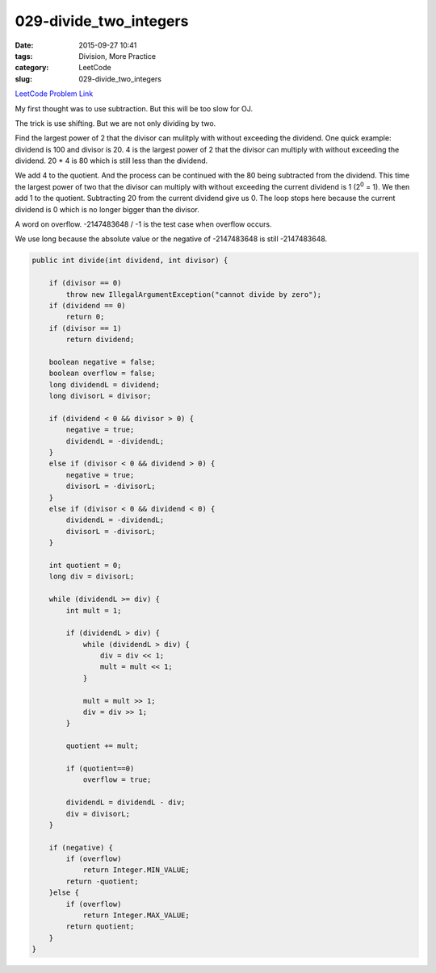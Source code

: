 029-divide_two_integers
#######################

:date: 2015-09-27 10:41
:tags: Division, More Practice
:category: LeetCode
:slug: 029-divide_two_integers

`LeetCode Problem Link <https://leetcode.com/problems/divide-two-integers/>`_

My first thought was to use subtraction. But this will be too slow for OJ.


The trick is use shifting. But we are not only dividing by two.


Find the largest power of 2 that the divisor can mulitply with without exceeding the dividend.
One quick example: dividend is 100 and divisor is 20. 4 is the largest power of 2 that the divisor can multiply with
without exceeding the dividend. 20 * 4 is 80 which is still less than the dividend.

We add 4 to the quotient. And the process can be continued with the 80 being subtracted from the dividend.
This time the largest power of two that the divisor can multiply with without exceeding the current dividend is
1 (2\ :superscript:`0` = 1). We then add 1 to the quotient. Subtracting 20 from the current dividend give us 0.
The loop stops here because the current dividend is 0 which is no longer bigger than the divisor.

A word on overflow. -2147483648 / -1 is the test case when overflow occurs.

We use long because the absolute value or the negative of -2147483648 is still -2147483648.

.. code-block:: java

    public int divide(int dividend, int divisor) {

        if (divisor == 0)
            throw new IllegalArgumentException("cannot divide by zero");
        if (dividend == 0)
            return 0;
        if (divisor == 1)
            return dividend;

        boolean negative = false;
        boolean overflow = false;
        long dividendL = dividend;
        long divisorL = divisor;

        if (dividend < 0 && divisor > 0) {
            negative = true;
            dividendL = -dividendL;
        }
        else if (divisor < 0 && dividend > 0) {
            negative = true;
            divisorL = -divisorL;
        }
        else if (divisor < 0 && dividend < 0) {
            dividendL = -dividendL;
            divisorL = -divisorL;
        }

        int quotient = 0;
        long div = divisorL;

        while (dividendL >= div) {
            int mult = 1;

            if (dividendL > div) {
                while (dividendL > div) {
                    div = div << 1;
                    mult = mult << 1;
                }

                mult = mult >> 1;
                div = div >> 1;
            }

            quotient += mult;

            if (quotient==0)
                overflow = true;

            dividendL = dividendL - div;
            div = divisorL;
        }

        if (negative) {
            if (overflow)
                return Integer.MIN_VALUE;
            return -quotient;
        }else {
            if (overflow)
                return Integer.MAX_VALUE;
            return quotient;
        }
    }







